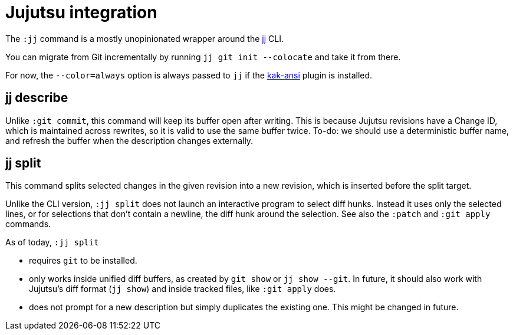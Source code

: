 = Jujutsu integration

The `:jj` command is a mostly unopinionated wrapper around the https://martinvonz.github.io/jj[jj] CLI.

You can migrate from Git incrementally by running `jj git init --colocate`
and take it from there.

For now, the `--color=always` option is always passed to `jj` if the
https://github.com/eraserhd/kak-ansi[kak-ansi] plugin is installed.

== jj describe

Unlike `:git commit`, this command will keep its buffer open after writing.
This is because Jujutsu revisions have a Change ID, which is maintained
across rewrites, so it is valid to use the same buffer twice. To-do: we
should use a deterministic buffer name, and refresh the buffer when the
description changes externally.

== jj split             

This command splits selected changes in the given revision into a new revision,
which is inserted before the split target.

Unlike the CLI version, `:jj split` does not launch an interactive program
to select diff hunks.  Instead it uses only the selected lines, or for
selections that don't contain a newline, the diff hunk around the selection.
See also the `:patch` and `:git apply` commands.

As of today, `:jj split`

* requires `git` to be installed.
* only works inside unified diff buffers, as created by `git show` or `jj
  show --git`.  In future, it should also work with Jujutsu's diff format
  (`jj show`) and inside tracked files, like `:git apply` does.
* does not prompt for a new description but simply duplicates the existing
  one. This might be changed in future.
